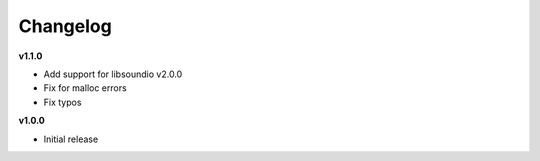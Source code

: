 Changelog
----------

**v1.1.0**

* Add support for libsoundio v2.0.0
* Fix for malloc errors
* Fix typos

**v1.0.0**

* Initial release